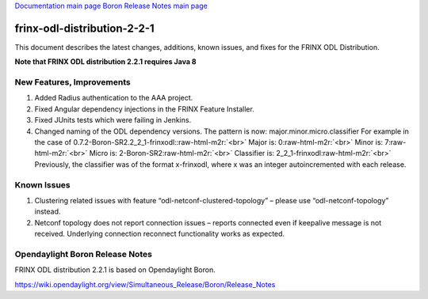 .. role:: raw-html-m2r(raw)
   :format: html


`Documentation main page <https://frinxio.github.io/Frinx-docs/>`_
`Boron Release Notes main page <https://frinxio.github.io/Frinx-docs/FRINX_ODL_Distribution/Boron/release_notes.html>`_

frinx-odl-distribution-2-2-1
============================

This document describes the latest changes, additions, known issues, and fixes for the FRINX ODL Distribution.  

**Note that FRINX ODL distribution 2.2.1 requires Java 8**

New Features, Improvements
~~~~~~~~~~~~~~~~~~~~~~~~~~


#. Added Radius authentication to the AAA project. 
#. Fixed Angular dependency injections in the FRINX Feature Installer. 
#. Fixed JUnits tests which were failing in Jenkins. 
#. Changed naming of the ODL dependency versions. The pattern is now: major.minor.micro.classifier For example in the case of 0.7.2-Boron-SR2.2_2_1-frinxodl:\ :raw-html-m2r:`<br>`
   Major is: 0\ :raw-html-m2r:`<br>`
   Minor is: 7\ :raw-html-m2r:`<br>`
   Micro is: 2-Boron-SR2\ :raw-html-m2r:`<br>`
   Classifier is: 2_2_1-frinxodl\ :raw-html-m2r:`<br>`
   Previously, the classifier was of the format x-frinxodl, where x was an integer autoincremented with each release. 

Known Issues
~~~~~~~~~~~~


#. Clustering related issues with feature “odl-netconf-clustered-topology” – please use “odl-netconf-topology” instead.
#. Netconf topology does not report connection issues – reports connected even if keepalive message is not received. Underlying connection reconnect functionality works as expected.

Opendaylight Boron Release Notes
~~~~~~~~~~~~~~~~~~~~~~~~~~~~~~~~

FRINX ODL distribution 2.2.1 is based on Opendaylight Boron.

https://wiki.opendaylight.org/view/Simultaneous_Release/Boron/Release_Notes
